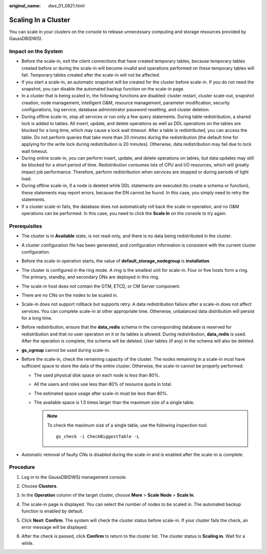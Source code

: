 :original_name: dws_01_0821.html

.. _dws_01_0821:

Scaling In a Cluster
====================

You can scale in your clusters on the console to release unnecessary computing and storage resources provided by GaussDB(DWS).

Impact on the System
--------------------

-  Before the scale-in, exit the client connections that have created temporary tables, because temporary tables created before or during the scale-in will become invalid and operations performed on these temporary tables will fail. Temporary tables created after the scale-in will not be affected.
-  If you start a scale-in, an automatic snapshot will be created for the cluster before scale-in. If you do not need the snapshot, you can disable the automated backup function on the scale-in page.
-  In a cluster that is being scaled in, the following functions are disabled: cluster restart, cluster scale-out, snapshot creation, node management, intelligent O&M, resource management, parameter modification, security configurations, log service, database administrator password resetting, and cluster deletion.
-  During offline scale-in, stop all services or run only a few query statements. During table redistribution, a shared lock is added to tables. All insert, update, and delete operations as well as DDL operations on the tables are blocked for a long time, which may cause a lock wait timeout. After a table is redistributed, you can access the table. Do not perform queries that take more than 20 minutes during the redistribution (the default time for applying for the write lock during redistribution is 20 minutes). Otherwise, data redistribution may fail due to lock wait timeout.
-  During online scale-in, you can perform insert, update, and delete operations on tables, but data updates may still be blocked for a short period of time. Redistribution consumes lots of CPU and I/O resources, which will greatly impact job performance. Therefore, perform redistribution when services are stopped or during periods of light load.
-  During offline scale-in, if a node is deleted while DDL statements are executed (to create a schema or function), these statements may report errors, because the DN cannot be found. In this case, you simply need to retry the statements.
-  If a cluster scale-in fails, the database does not automatically roll back the scale-in operation, and no O&M operations can be performed. In this case, you need to click the **Scale In** on the console to try again.

Prerequisites
-------------

-  The cluster is in **Available** state, is not read-only, and there is no data being redistributed in the cluster.
-  A cluster configuration file has been generated, and configuration information is consistent with the current cluster configuration.
-  Before the scale-in operation starts, the value of **default_storage_nodegroup** is **installation**.
-  The cluster is configured in the ring mode. A ring is the smallest unit for scale-in. Four or five hosts form a ring. The primary, standby, and secondary DNs are deployed in this ring.
-  The scale-in host does not contain the GTM, ETCD, or CM Server component.
-  There are no CNs on the nodes to be scaled in.
-  Scale-in does not support rollback but supports retry. A data redistribution failure after a scale-in does not affect services. You can complete scale-in at other appropriate time. Otherwise, unbalanced data distribution will persist for a long time.
-  Before redistribution, ensure that the **data_redis** schema in the corresponding database is reserved for redistribution and that no user operation on it or its tables is allowed. During redistribution, **data_redis** is used. After the operation is complete, the schema will be deleted. User tables (if any) in the schema will also be deleted.
-  **gs_cgroup** cannot be used during scale-in.
-  Before the scale-in, check the remaining capacity of the cluster. The nodes remaining in a scale-in must have sufficient space to store the data of the entire cluster. Otherwise, the scale-in cannot be properly performed.

   -  The used physical disk space on each node is less than 80%.
   -  All the users and roles use less than 80% of resource quota in total.
   -  The estimated space usage after scale-in must be less than 80%.
   -  The available space is 1.5 times larger than the maximum size of a single table.

      .. note::

         To check the maximum size of a single table, use the following inspection tool:

         ::

            gs_check -i CheckBiggestTable -L

-  Automatic removal of faulty CNs is disabled during the scale-in and is enabled after the scale-in is complete.

Procedure
---------

#. Log in to the GaussDB(DWS) management console.

#. Choose **Clusters**.

#. In the **Operation** column of the target cluster, choose **More** > **Scale Node** > **Scale In**.

   |image1|

#. The scale-in page is displayed. You can select the number of nodes to be scaled in. The automated backup function is enabled by default.

   |image2|

#. Click **Next: Confirm**. The system will check the cluster status before scale-in. If your cluster fails the check, an error message will be displayed.

   |image3|

#. After the check is passed, click **Confirm** to return to the cluster list. The cluster status is **Scaling in**. Wait for a while.

   |image4|

.. |image1| image:: /_static/images/en-us_image_0000001466754762.png
.. |image2| image:: /_static/images/en-us_image_0000001466595110.png
.. |image3| image:: /_static/images/en-us_image_0000001517754461.png
.. |image4| image:: /_static/images/en-us_image_0000001517355437.png
